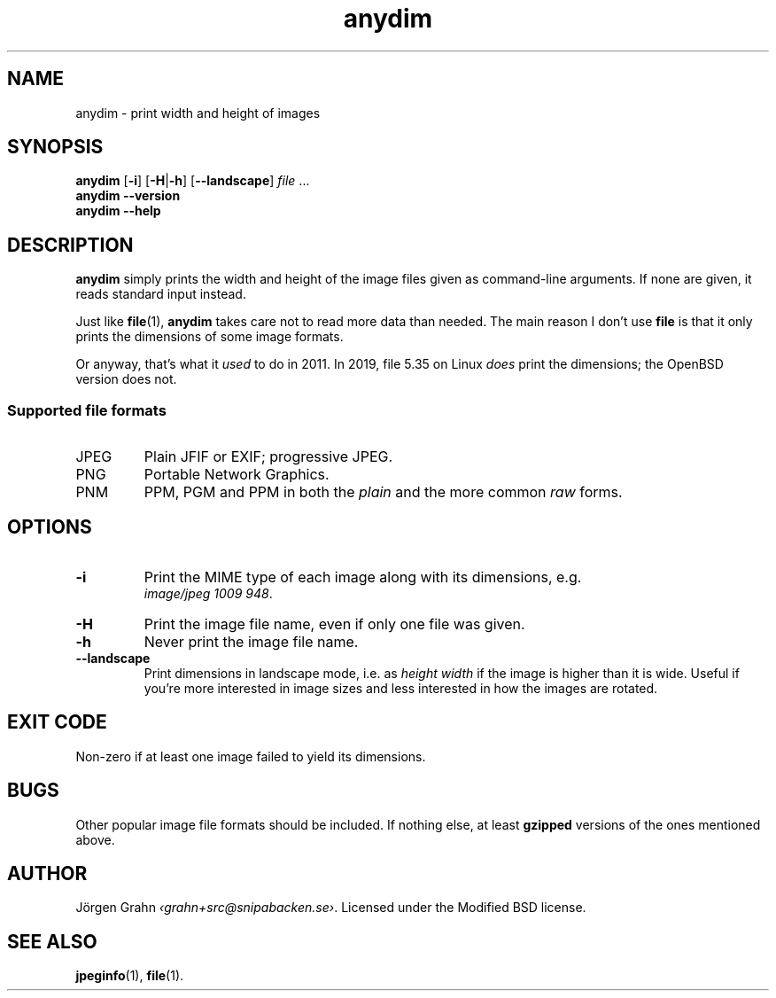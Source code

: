 .\" $Id: anydim.1,v 1.10 2011-02-05 16:11:05 grahn Exp $
.\" $Name:  $
.
.
.ss 12 0
.de BP
.IP \\fB\\$*
..
.
.
.TH anydim 1 "NOV 2019" "Anydim" "User Manuals"
.
.SH "NAME"
anydim \- print width and height of images
.
.SH "SYNOPSIS"
.B anydim
.RB [ \-i ]
.RB [ \-H | \-h ]
.RB [ --landscape ]
.I file
\&...
.br
.B anydim
.B --version
.br
.B anydim
.B --help
.
.SH "DESCRIPTION"
.B anydim
simply prints the width and height of the image files given
as command-line arguments.
If none are given, it reads standard input instead.
.PP
Just like
.BR file (1),
.B anydim
takes care not to read more data than needed.
The main reason I don't use
.B file
is that it only prints the dimensions of some image formats.
.PP
Or anyway, that's what it
.I used
to do in 2011.  In 2019, file 5.35 on Linux
.I does
print the dimensions; the OpenBSD version does not.
.
.SS "Supported file formats"
.IP JPEG
Plain JFIF or EXIF; progressive JPEG.
.IP PNG
Portable Network Graphics.
.IP PNM
PPM, PGM and PPM in both the
.I plain
and the more common
.I raw
forms.
.
.SH "OPTIONS"
.BP \-i
Print the MIME type of each image along with its dimensions,
e.g.
.br
.IR image/jpeg\~1009\~948 .
.BP \-H
Print the image file name, even if only one file was given.
.BP \-h
Never print the image file name.
.BP --landscape
Print dimensions in landscape mode, i.e. as
.I "height width"
if the image is higher than it is wide.
Useful if you're more interested in image sizes and less
interested in how the images are rotated.
.
.SH "EXIT CODE"
Non-zero if at least one image failed to yield its dimensions.
.
.SH "BUGS"
Other popular image file formats should be included.
If nothing else, at least
.B gzipped
versions of the ones mentioned above.
.
.SH "AUTHOR"
J\(:orgen Grahn
.IR \[fo]grahn+src@snipabacken.se\[fc] .
Licensed under the Modified BSD license.
.
.SH "SEE ALSO"
.BR jpeginfo (1),
.BR file (1).
